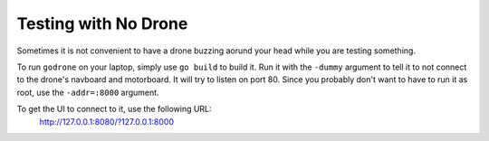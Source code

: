 Testing with No Drone
=====================

Sometimes it is not convenient to have a drone buzzing aorund your head
while you are testing something.

To run ``godrone`` on your laptop, simply use ``go build`` to build it.
Run it with the ``-dummy`` argument to tell it to not connect to the
drone's navboard and motorboard. It will try to listen on port 80.
Since you probably don't want to have to run it as root, use the
``-addr=:8000`` argument.

To get the UI to connect to it, use the following URL:
        http://127.0.0.1:8080/?127.0.0.1:8000

